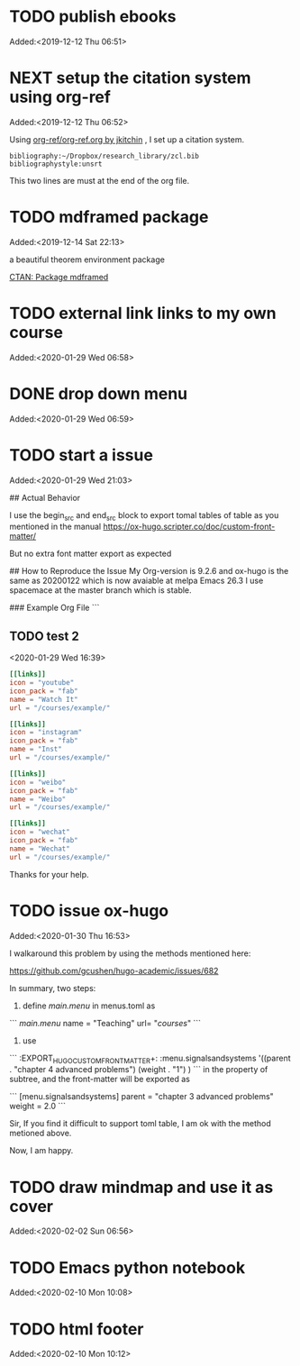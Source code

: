 #+FILETAGS: REFILE
* TODO publish ebooks
 Added:<2019-12-12 Thu 06:51>
* NEXT setup the citation system using org-ref
:LOGBOOK:
CLOCK: [2019-12-25 Wed 19:53]--[2019-12-29 Sun 13:15] => 89:22
CLOCK: [2019-12-24 Tue 22:51]--[2019-12-25 Wed 00:27] =>  1:36
CLOCK: [2019-12-23 Mon 22:04]--[2019-12-24 Tue 21:57] => 23:53
CLOCK: [2019-12-20 Fri 22:00]--[2019-12-23 Mon 22:03] => 72:03
CLOCK: [2019-12-19 Thu 22:37]--[2019-12-20 Fri 22:00] => 23:23
CLOCK: [2019-12-14 Sat 22:16]--[2019-12-19 Thu 22:36] => 120:20
CLOCK: [2019-12-14 Sat 15:21]--[2019-12-14 Sat 22:13] =>  6:52
CLOCK: [2019-12-12 Thu 06:52]--[2019-12-14 Sat 15:07] => 56:15
:END:
 Added:<2019-12-12 Thu 06:52>

 Using [[https://github.com/jkitchin/org-ref/blob/master/org-ref.org][org-ref/org-ref.org by jkitchin]] , I set up a citation system.
#+begin_example
bibliography:~/Dropbox/research_library/zcl.bib
bibliographystyle:unsrt
#+end_example
This two lines are must at the end of the org file.
* TODO mdframed package
:LOGBOOK:
CLOCK: [2019-12-14 Sat 22:13]--[2019-12-14 Sat 22:16] =>  0:03
:END:
 Added:<2019-12-14 Sat 22:13>

a beautiful theorem environment package

[[https://ctan.org/pkg/mdframed?lang=en][CTAN: Package mdframed]]
* TODO external link links to my own course
:LOGBOOK:
CLOCK: [2020-01-29 Wed 06:58]--[2020-01-29 Wed 06:59] =>  0:01
:END:
 Added:<2020-01-29 Wed 06:58>
* DONE drop down menu
CLOSED: [2020-01-29 Wed 07:14]
:LOGBOOK:
- CLOSING NOTE [2020-01-29 Wed 07:14] \\

  By adding the following in the menus.toml

  [[main]]
    name = "STEAM"
    identifier="parent1"
    weight = 33

  [[main]]
    name = "Science"
    parent="parent1"
    url = "#msc_courses"
    weight = 1
  [[main]]
    name = "Technology"
    parent="parent1"
    url = "#msc_courses"
    weight = 2
  [[main]]
    name = "Engineering"
    parent="parent1"
    url = "#msc_courses"
    weight = 3
  [[main]]
    name = "Art"
    parent="parent1"
    url = "#msc_courses"
    weight = 4
  [[main]]
    name = "Math"
    parent="parent1"
    url = "#msc_courses"
    weight = 5
:END:
 Added:<2020-01-29 Wed 06:59>
* TODO start a issue
:LOGBOOK:
CLOCK: [2020-01-29 Wed 21:03]--[2020-01-29 Wed 21:04] =>  0:01
:END:
 Added:<2020-01-29 Wed 21:03>

 ## Actual Behavior

I use the begin_src and end_src block to export tomal tables of table as you mentioned in the manual  https://ox-hugo.scripter.co/doc/custom-front-matter/

But no extra font matter export as expected


## How to Reproduce the Issue
My Org-version is 9.2.6
and ox-hugo is the same as 20200122 which is now avaiable at melpa
Emacs 26.3 I use spacemace at the master branch which is stable.


### Example Org File
```
** TODO test 2
   :PROPERTIES:
   :EXPORT_FILE_NAME: index
   :LATEX_TITLE: test 2
   :EXPORT_HUGO_SECTION: project
   :EXPORT_HUGO_BUNDLE: test-2
   :EXPORT_DESCRIPTION: summary of this test.
   :EXPORT_HUGO_CUSTOM_FRONT_MATTER+: :url_pdf "#"
   :EXPORT_HUGO_CUSTOM_FRONT_MATTER+: :url_code "#"
   :EXPORT_HUGO_CUSTOM_FRONT_MATTER+: :url_dataset "#"
   :EXPORT_HUGO_CUSTOM_FRONT_MATTER+: :url_video "#"
   :EXPORT_HUGO_CUSTOM_FRONT_MATTER+: :external_link "/courses/example/"
   :EXPORT_HUGO_CUSTOM_FRONT_MATTER+: :projects '("signals and systems")
   :EXPORT_HUGO_CUSTOM_FRONT_MATTER: :image '((caption . " [**Watch**](https://youtube.com)") (preview_only . "true"))
   :END:
   :LOGBOOK:
   CLOCK: [2020-01-29 Wed 16:39]--[2020-01-29 Wed 16:50] =>  0:11
   :END:
 <2020-01-29 Wed 16:39>

#+begin_src toml :front_matter_extra t
[[links]]
icon = "youtube"
icon_pack = "fab"
name = "Watch It"
url = "/courses/example/"

[[links]]
icon = "instagram"
icon_pack = "fab"
name = "Inst"
url = "/courses/example/"

[[links]]
icon = "weibo"
icon_pack = "fab"
name = "Weibo"
url = "/courses/example/"

[[links]]
icon = "wechat"
icon_pack = "fab"
name = "Wechat"
url = "/courses/example/"
#+end_src


Thanks for your help.
* TODO issue ox-hugo
 Added:<2020-01-30 Thu 16:53>

I walkaround this problem by using the methods mentioned here:

https://github.com/gcushen/hugo-academic/issues/682

In summary, two steps:
1. define [[main.menu]] in menus.toml as

```
[[main.menu]]
  name = "Teaching"
  url= "/courses/"
```
2. use

```
   :EXPORT_HUGO_CUSTOM_FRONT_MATTER+: :menu.signalsandsystems '((parent . "chapter 4 advanced problems") (weight . "1") )
```
in the property of subtree, and the front-matter will be exported as

```
[menu.signalsandsystems]
  parent = "chapter 3 advanced problems"
  weight = 2.0
```

Sir, If you find it difficult to support toml table, I am ok with the method metioned above.

Now, I am happy.
* TODO draw mindmap and use it as cover
:LOGBOOK:
CLOCK: [2020-02-02 Sun 06:56]--[2020-02-02 Sun 06:57] =>  0:01
:END:
 Added:<2020-02-02 Sun 06:56>
* TODO Emacs python notebook
 Added:<2020-02-10 Mon 10:08>
* TODO html footer
 Added:<2020-02-10 Mon 10:12>
